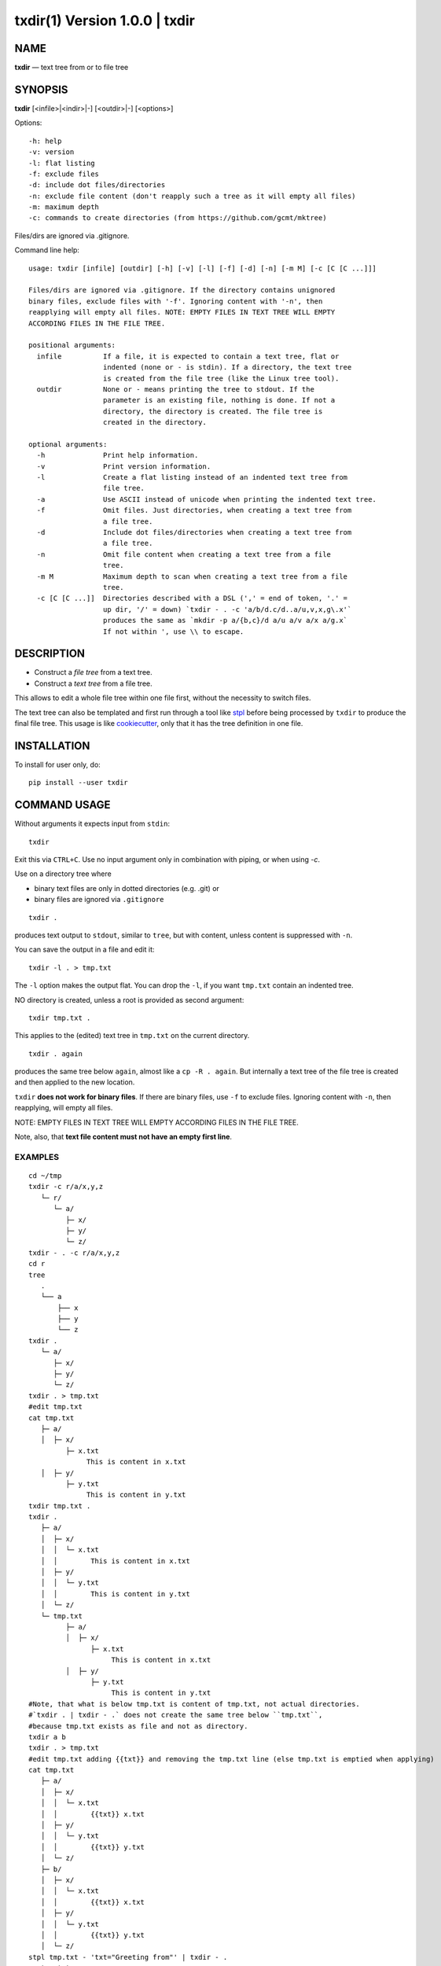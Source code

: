 =================================
txdir(1) Version 1.0.0 \| txdir
=================================

NAME
====

**txdir** — text tree from or to file tree

SYNOPSIS
========

**txdir** [<infile>\|<indir>\|-] [<outdir>\|-] [<options>]


Options::

    -h: help
    -v: version
    -l: flat listing
    -f: exclude files
    -d: include dot files/directories
    -n: exclude file content (don't reapply such a tree as it will empty all files)
    -m: maximum depth
    -c: commands to create directories (from https://github.com/gcmt/mktree)

Files/dirs are ignored via .gitignore.

Command line help::

    usage: txdir [infile] [outdir] [-h] [-v] [-l] [-f] [-d] [-n] [-m M] [-c [C [C ...]]]

    Files/dirs are ignored via .gitignore. If the directory contains unignored
    binary files, exclude files with '-f'. Ignoring content with '-n', then
    reapplying will empty all files. NOTE: EMPTY FILES IN TEXT TREE WILL EMPTY
    ACCORDING FILES IN THE FILE TREE.
    
    positional arguments:
      infile          If a file, it is expected to contain a text tree, flat or
                      indented (none or - is stdin). If a directory, the text tree
                      is created from the file tree (like the Linux tree tool).
      outdir          None or - means printing the tree to stdout. If the
                      parameter is an existing file, nothing is done. If not a
                      directory, the directory is created. The file tree is
                      created in the directory.
    
    optional arguments:
      -h              Print help information.
      -v              Print version information.
      -l              Create a flat listing instead of an indented text tree from
                      file tree.
      -a              Use ASCII instead of unicode when printing the indented text tree.
      -f              Omit files. Just directories, when creating a text tree from
                      a file tree.
      -d              Include dot files/directories when creating a text tree from
                      a file tree.
      -n              Omit file content when creating a text tree from a file
                      tree.
      -m M            Maximum depth to scan when creating a text tree from a file
                      tree.
      -c [C [C ...]]  Directories described with a DSL (',' = end of token, '.' =
                      up dir, '/' = down) `txdir - . -c 'a/b/d.c/d..a/u,v,x,g\.x'`
                      produces the same as `mkdir -p a/{b,c}/d a/u a/v a/x a/g.x`
                      If not within ', use \\ to escape.

DESCRIPTION
===========

- Construct a *file tree* from a text tree.
- Construct a *text tree* from a file tree.

This allows to edit a whole file tree within one file first,
without the necessity to switch files.

The text tree can also be templated
and first run through a tool like `stpl <https://github.com/rpuntaie/stpl>`__
before being processed by ``txdir`` to produce the final file tree.
This usage is like `cookiecutter <https://github.com/cookiecutter/cookiecutter>`__,
only that it has the tree definition in one file.

INSTALLATION
============

To install for user only, do::

   pip install --user txdir

COMMAND USAGE
=============

Without arguments it expects input from ``stdin``::

    txdir

Exit this via ``CTRL+C``.
Use no input argument only in combination with piping, or when using `-c`.

Use on a directory tree where

- binary text files are only in dotted directories (e.g. .git) or
- binary files are ignored via ``.gitignore``

::

    txdir .

produces text output to ``stdout``, similar to ``tree``, but with content,
unless content is suppressed with ``-n``.

You can save the output in a file and edit it::

    txdir -l . > tmp.txt

The ``-l`` option makes the output flat.
You can drop the ``-l``, if you want ``tmp.txt`` contain an indented tree.

NO directory is created, unless a root is provided as second argument::

    txdir tmp.txt .

This applies to the (edited) text tree in ``tmp.txt`` on the current directory.

::

    txdir . again

produces the same tree below ``again``, almost like a ``cp -R . again``.
But internally a text tree of the file tree is created and then applied to the new location.

``txdir`` **does not work for binary files**. If there are binary files, use ``-f`` to exclude files.
Ignoring content with ``-n``, then reapplying, will empty all files.

NOTE: EMPTY FILES IN TEXT TREE WILL EMPTY ACCORDING FILES IN THE FILE TREE.

Note, also, that **text file content must not have an empty first line**.

EXAMPLES
--------

::

   cd ~/tmp
   txdir -c r/a/x,y,z
      └─ r/
         └─ a/
            ├─ x/
            ├─ y/
            └─ z/
   txdir - . -c r/a/x,y,z
   cd r
   tree
      .
      └── a
          ├── x
          ├── y
          └── z
   txdir .
      └─ a/
         ├─ x/
         ├─ y/
         └─ z/
   txdir . > tmp.txt
   #edit tmp.txt
   cat tmp.txt
      ├─ a/
      │  ├─ x/
            ├─ x.txt
                 This is content in x.txt
      │  ├─ y/
            ├─ y.txt
                 This is content in y.txt
   txdir tmp.txt .
   txdir .
      ├─ a/
      │  ├─ x/
      │  │  └─ x.txt
      │  │        This is content in x.txt
      │  ├─ y/
      │  │  └─ y.txt
      │  │        This is content in y.txt
      │  └─ z/
      └─ tmp.txt
            ├─ a/
            │  ├─ x/
                  ├─ x.txt
                       This is content in x.txt
            │  ├─ y/
                  ├─ y.txt
                       This is content in y.txt
   #Note, that what is below tmp.txt is content of tmp.txt, not actual directories.
   #`txdir . | txdir - .` does not create the same tree below ``tmp.txt``,
   #because tmp.txt exists as file and not as directory.
   txdir a b
   txdir . > tmp.txt
   #edit tmp.txt adding {{txt}} and removing the tmp.txt line (else tmp.txt is emptied when applying)
   cat tmp.txt
      ├─ a/
      │  ├─ x/
      │  │  └─ x.txt
      │  │        {{txt}} x.txt
      │  ├─ y/
      │  │  └─ y.txt
      │  │        {{txt}} y.txt
      │  └─ z/
      ├─ b/
      │  ├─ x/
      │  │  └─ x.txt
      │  │        {{txt}} x.txt
      │  ├─ y/
      │  │  └─ y.txt
      │  │        {{txt}} y.txt
      │  └─ z/
   stpl tmp.txt - 'txt="Greeting from"' | txdir - .
   rm tmp.txt
   txdir . -l
      a/x/x.txt
         Greeting from x.txt
      a/y/y.txt
         Greeting from y.txt
      a/z/
      b/x/x.txt
         Greeting from x.txt
      b/y/y.txt
         Greeting from y.txt
      b/z/
   txdir . -l | sed -e "s/ \(.\)\.txt/ \1/g" | txdir - .
   txdir . -l
      a/x/x.txt
         Greeting from x
      a/y/y.txt
         Greeting from y
      a/z/
      b/x/x.txt
         Greeting from x
      b/y/y.txt
         Greeting from y
      b/z/

API USAGE
=========

``txtdir`` is a python module.

Naming:

- ``view`` refers to a text tree view
- ``flat`` is a flat tree listing.
- ``tree`` is the actual file tree

Functions:

- ``set_ascii``, ``set_utf8``
- ``view_to_tree``
- ``tree_to_view``
- ``flat_to_tree``
- ``tree_to_flat``
- ``to_tree`` decides whether ``flat_to_tree`` or ``view_to_tree`` should be used
- ``main`` makes the command line functionality accessible to python

Class:

``TxDir`` can hold a file tree in memory. Its ``content`` represents

- *directory* if *list* of other ``TxDir`` instances
- *link* if *str* with path relative to the location as link target
- *file* if *tuple* of text file lines

``TxDir`` methods::

   __init__(self, name='', parent=None, content=None)
   __iter__(self) #leaves only
   __lt__(self,other) #by name
   __str__(self)
   __repr__(self)
   __call__ = cd
   __truediv__(self, other) #changes and returns root
   root(self)
   path(self)
   mkdir = cd #with content=[]
   cd(self,apath,content=None) #cd or make node if content!=None
   isfile(self)
   isdir(self)
   islink(self)
   view(self)
   flat(self)
   create(self)


static::

    fromcmds(descs)
    fromview(viewstr)
    fromflat(flatstr)
    fromfs(root)

EXAMPLES
--------

::

   >>> import os
   >>> from os.path import expanduser
   >>> from shutil import rmtree
   >>> import sys
   >>> from txdir import *

   >>> os.chdir(expanduser('~/tmp'))

   >>> t = t.fromcmds(['r/a'])
   >>> TxDir('x.txt',t('r/a'),('Text in x',))
   >>> t.view()
   └─ r/
      └─ a/
         └─ x.txt
               Text in x
   >>> t.flat()
   r/a/x.txt
      Text in x

   >>> rmtree('r',ignore_errors=True)
   >>> t.create()

   >>> t = TxDir.fromfs('r')
   >>> t.view()
   └─ a/
      └─ x.txt
            Text in x

   >>> rmtree('r',ignore_errors=True)
   >>> r = TxDir.fromcmds(['r'])
   >>> r = r('r')/t('a') #root is returned
   >>> t('a') == r('r/a') #r and t are roots
   True
   >>> r.flat()
   r/a/x.txt
      Text in x


License
-------

MIT

